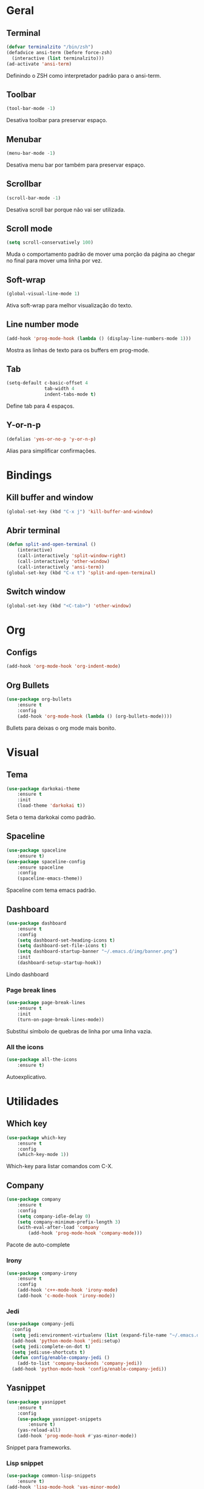 * Geral
** Terminal
#+begin_src emacs-lisp
  (defvar terminalzito "/bin/zsh")
  (defadvice ansi-term (before force-zsh)
	(interactive (list terminalzito)))
  (ad-activate 'ansi-term)
#+end_src
Definindo o ZSH como interpretador padrão para o ansi-term.
** Toolbar
#+begin_src emacs-lisp
(tool-bar-mode -1)
#+end_src
Desativa toolbar para preservar espaço.
** Menubar
#+begin_src emacs-lisp
(menu-bar-mode -1)
#+end_src
Desativa menu bar por também para preservar espaço.
** Scrollbar
#+begin_src emacs-lisp
(scroll-bar-mode -1)
#+end_src
Desativa scroll bar porque não vai ser utilizada.
** Scroll mode
#+begin_src emacs-lisp
  (setq scroll-conservatively 100)
#+end_src

Muda o comportamento padrão de mover uma porção da página ao chegar
no final para mover uma linha por vez. 
** Soft-wrap
#+begin_src emacs-lisp
(global-visual-line-mode 1)
#+end_src
Ativa soft-wrap para melhor visualização do texto.
** Line number mode
#+begin_src emacs-lisp
(add-hook 'prog-mode-hook (lambda () (display-line-numbers-mode 1)))
#+end_src
Mostra as linhas de texto para os buffers em prog-mode.
** Tab
#+begin_src emacs-lisp
  (setq-default c-basic-offset 4 
                tab-width 4
                indent-tabs-mode t)
#+end_src
Define tab para 4 espaços.
** Y-or-n-p
#+begin_src emacs-lisp
  (defalias 'yes-or-no-p 'y-or-n-p)
#+end_src
Alias para simplificar confirmações.
* Bindings
** Kill buffer and window
#+begin_src emacs-lisp
  (global-set-key (kbd "C-x j") 'kill-buffer-and-window)
#+end_src
** Abrir terminal 
#+begin_src emacs-lisp
(defun split-and-open-terminal () 
    (interactive)
    (call-interactively 'split-window-right)
    (call-interactively 'other-window)
    (call-interactively 'ansi-term))
(global-set-key (kbd "C-x t") 'split-and-open-terminal)
#+end_src
** Switch window
#+begin_src emacs-lisp
  (global-set-key (kbd "<C-tab>") 'other-window)
#+end_src
* Org
** Configs
#+begin_src emacs-lisp
(add-hook 'org-mode-hook 'org-indent-mode)
#+end_src
** Org Bullets
#+begin_src emacs-lisp
(use-package org-bullets
    :ensure t
    :config
    (add-hook 'org-mode-hook (lambda () (org-bullets-mode))))
#+end_src
Bullets para deixas o org mode mais bonito.
* Visual
** Tema
#+begin_src emacs-lisp
(use-package darkokai-theme
    :ensure t
    :init
    (load-theme 'darkokai t))
#+end_src
Seta o tema darkokai como padrão.
** Spaceline
#+begin_src emacs-lisp
(use-package spaceline
    :ensure t)
(use-package spaceline-config
    :ensure spaceline
    :config
    (spaceline-emacs-theme))
#+end_src
Spaceline com tema emacs padrão.
** Dashboard
#+begin_src emacs-lisp
(use-package dashboard
    :ensure t
    :config
    (setq dashboard-set-heading-icons t)
    (setq dashboard-set-file-icons t)
	(setq dashboard-startup-banner "~/.emacs.d/img/banner.png")
    :init
    (dashboard-setup-startup-hook))
#+end_src
Lindo dashboard 
*** Page break lines
#+begin_src emacs-lisp
(use-package page-break-lines
    :ensure t
    :init
    (turn-on-page-break-lines-mode))
#+end_src
Substitui símbolo de quebras de linha por uma linha vazia.
*** All the icons
#+begin_src emacs-lisp
(use-package all-the-icons
    :ensure t)
#+end_src
Autoexplicativo.
* Utilidades
** Which key
#+begin_src emacs-lisp
(use-package which-key
    :ensure t
    :config
    (which-key-mode 1))
#+end_src
Which-key para listar comandos com C-X. 
** Company
#+begin_src emacs-lisp
  (use-package company
      :ensure t
      :config
      (setq company-idle-delay 0)
      (setq company-minimum-prefix-length 3)
      (with-eval-after-load 'company
          (add-hook 'prog-mode-hook 'company-mode)))
#+end_src
Pacote de auto-complete

*** Irony
#+begin_src emacs-lisp
(use-package company-irony
    :ensure t
    :config
    (add-hook 'c++-mode-hook 'irony-mode)
    (add-hook 'c-mode-hook 'irony-mode))
#+end_src

*** Jedi
#+begin_src emacs-lisp
  (use-package company-jedi
    :config
    (setq jedi:environment-virtualenv (list (expand-file-name "~/.emacs.d/.python-environments/")))
    (add-hook 'python-mode-hook 'jedi:setup)
    (setq jedi:complete-on-dot t)
    (setq jedi:use-shortcuts t)
    (defun config/enable-company-jedi ()
      (add-to-list 'company-backends 'company-jedi))
    (add-hook 'python-mode-hook 'config/enable-company-jedi))
#+end_src
** Yasnippet
#+begin_src emacs-lisp
  (use-package yasnippet
      :ensure t
      :config
      (use-package yasnippet-snippets
          :ensure t)
      (yas-reload-all)
      (add-hook 'prog-mode-hook #'yas-minor-mode))
#+end_src
Snippet para frameworks.
*** Lisp snippet
#+begin_src emacs-lisp
(use-package common-lisp-snippets
    :ensure t)
(add-hook 'lisp-mode-hook 'yas-minor-mode)
#+end_src
*** Emacs-Lisp snippet
#+begin_src emacs-lisp
  (use-package el-autoyas
    :ensure t
    :config
    (add-hook 'org-mode 'el-autoyas-enable))
#+end_src
*** Javascript e React snippet 
#+begin_src emacs-lisp
(use-package js-react-redux-yasnippets
    :ensure t)
#+end_src
** Company+Yasnippet
#+begin_src emacs-lisp
(defun check-expansion ()
    (save-excursion
      (if (looking-at "\\_>") t
        (backward-char 1)
        (if (looking-at "\\.") t
          (backward-char 1)
          (if (looking-at "->") t nil)))))

  (defun do-yas-expand ()
    (let ((yas/fallback-behavior 'return-nil))
      (yas/expand)))
#+end_src
Funções para integração do company com yasnippet.
** Helm
#+begin_src emacs-lisp
(use-package helm
    :ensure t
	:config
	(helm-mode 1))
#+end_src
Helm para funções de busca..

#+begin_src emacs-lisp
(global-set-key (kbd "C-x C-f") 'helm-find-files) ;; helm-find-files
(global-set-key (kbd "M-x") 'helm-M-x)            ;; helm-fuzzy-match
(global-set-key (kbd "M-y") 'helm-show-kill-ring) ;; helm-kill-ring
(global-set-key (kbd "C-x b") 'helm-mini)         ;; helm-mini
#+end_src
Bindings das keys pro helm.

** Swipper
#+begin_src emacs-lisp
  (use-package swiper
      :ensure t
      :bind ("C-s" . swiper))
#+end_src
Pacote para busca mais inteligente.
** Magit
#+begin_src emacs-lisp
  (use-package magit
    :ensure t)
#+end_src
Pacote para integração com o git.
** Flycheck
#+begin_src emacs-lisp
  (use-package flycheck
    :ensure t
    :init
    (global-flycheck-mode))
#+end_src
Detecção e highlightning de erros.

*** C++ 
#+begin_src emacs-lisp
  (add-hook 'c++-mode-hook (lambda () (setq flycheck-gcc-language-standard "c++11")))
#+end_src
** Rainbow Delimiters
#+begin_src emacs-lisp
  (use-package rainbow-delimiters
    :ensure t
    :config 
    (add-hook 'prog-mode-hook 'rainbow-delimiters-mode))
#+end_src

Pacote para highlight em escopos
** Undo Tree
#+begin_src emacs-lisp
  (use-package undo-tree
    :ensure t
    :config
    (global-undo-tree-mode)
    (setq-default undo-tree-visualizer-diff 1)
    (setq-default undo-tree-auto-save-history 1) 
    (setq-default undo-tree-visualizer-timestamps 1))
#+end_src
Pacote que define o histórico de alterações em uma árvore.
** Rainbow Mode
#+begin_src emacs-lisp
  (use-package rainbow-mode
    :ensure t
    :init (rainbow-mode 1)) 
#+end_src

Pacote para hightlight de cores em código hexadecimal
* Diminish
#+begin_src emacs-lisp
  (use-package diminish
      :ensure t
      :init
      (diminish 'helm-mode)
      (diminish 'which-key-mode)
      (diminish 'visual-line-mode)
      (diminish 'yas-minor-mode)
      (diminish 'page-break-lines-mode)
      (diminish 'company-mode)
      (diminish 'org-indent-mode)
      (diminish 'undo-tree-mode)
      (diminish 'irony-mode)
      (diminish 'abbrev-mode))
#+end_src

Pacote para esconder os modos da
  

